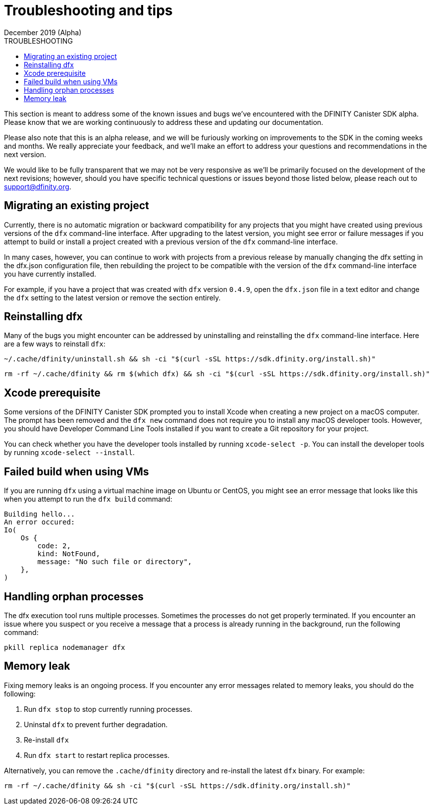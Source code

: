 = Troubleshooting and tips
December 2019 (Alpha)
ifdef::env-github,env-browser[:outfilesuffix:.adoc]
:linkedcss:
:toc:
:toc: right
:toc-title: TROUBLESHOOTING
:toclevels: 1
:proglang: Motoko
:platform: Internet Computer platform
:IC: Internet Computer
:ext: .mo
:company-id: DFINITY
:sdk-short-name: DFINITY Canister SDK
:sdk-long-name: DFINITY Canister Software Development Kit (SDK)

This section is meant to address some of the known issues and bugs we've encountered with the DFINITY Canister SDK alpha. Please know that we are working continuously to address these and updating our documentation.

Please also note that this is an alpha release, and we will be furiously working on improvements to the SDK in the coming weeks and months. We really appreciate your feedback, and we'll make an effort to address your questions and recommendations in the next version.

We would like to be fully transparent that we may not be very responsive as we'll be primarily focused on the development of the next revisions; however, should you have specific technical questions or issues beyond those listed below, please reach out to support@dfinity.org.

== Migrating an existing project

Currently, there is no automatic migration or backward compatibility for any projects that you might have created using previous versions of the `+dfx+` command-line interface.
After upgrading to the latest version, you might see error or failure messages if you attempt to build or install a project created with a previous version of the `+dfx+` command-line interface.

In many cases, however, you can continue to work with projects from a previous release by manually changing the dfx setting in the dfx.json configuration file, then rebuilding the project to be compatible with the version of the `+dfx+` command-line interface you have currently installed.

For example, if you have a project that was created with `+dfx+` version `+0.4.9+`, open the `+dfx.json+` file in a text editor and change the `+dfx+` setting to the latest version or remove the section entirely.

== Reinstalling dfx

Many of the bugs you might encounter can be addressed by uninstalling and reinstalling the `+dfx+` command-line interface.
Here are a few ways to reinstall `+dfx+`:

[source,bash]
----
~/.cache/dfinity/uninstall.sh && sh -ci "$(curl -sSL https://sdk.dfinity.org/install.sh)"
----

[source,bash]
----
rm -rf ~/.cache/dfinity && rm $(which dfx) && sh -ci "$(curl -sSL https://sdk.dfinity.org/install.sh)"
----

== Xcode prerequisite

Some versions of the {sdk-short-name} prompted you to install Xcode when creating a new project on a macOS computer.
The prompt has been removed and the `+dfx new+` command does not require you to install any macOS developer tools.
However, you should have Developer Command Line Tools installed if you want to create a Git repository for your project.

You can check whether you have the developer tools installed by running `+xcode-select -p+`.
You can install the developer tools by running `+xcode-select --install+`.

== Failed build when using VMs

If you are running `+dfx+` using a virtual machine image on Ubuntu or CentOS, you might see an error message that looks like this when you attempt to run the `+dfx build+` command:

[source,bash]
-----
Building hello...
An error occured:
Io(
    Os {
        code: 2,
        kind: NotFound,
        message: "No such file or directory",
    },
)
-----

== Handling orphan processes

The dfx execution tool runs multiple processes.
Sometimes the processes do not get properly terminated.
If you encounter an issue where you suspect or you receive a message that a process is already running in the background, run the following command:

[source,bash]
----
pkill replica nodemanager dfx
----

== Memory leak

Fixing memory leaks is an ongoing process. If you encounter any error messages related to memory leaks, you should do the following:

. Run `+dfx stop+` to stop currently running processes.
. Uninstal `+dfx+` to prevent further degradation.
. Re-install `+dfx+`
. Run `+dfx start+` to restart replica processes.

Alternatively, you can remove the `+.cache/dfinity+` directory and re-install the latest `+dfx+` binary.
For example:
[source,bash]
----
rm -rf ~/.cache/dfinity && sh -ci "$(curl -sSL https://sdk.dfinity.org/install.sh)"
----
